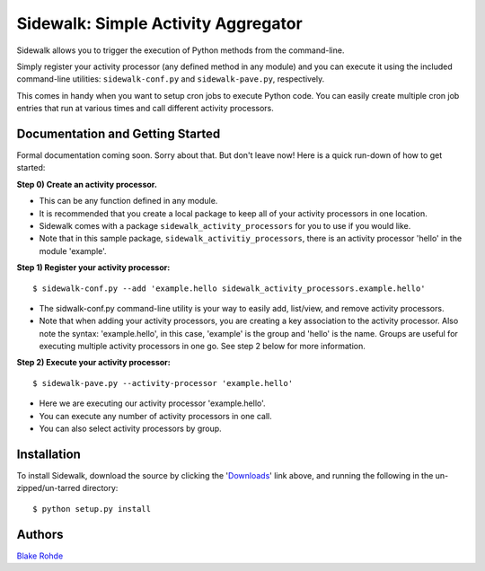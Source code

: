 Sidewalk: Simple Activity Aggregator
====================================

Sidewalk allows you to trigger the execution of Python methods from the command-line.

Simply register your activity processor (any defined method in any module) and you can execute it using the included command-line utilities: ``sidewalk-conf.py`` and ``sidewalk-pave.py``, respectively.

This comes in handy when you want to setup cron jobs to execute Python code. You can easily create multiple cron job entries that run at various times and call different activity processors.


Documentation and Getting Started
---------------------------------

Formal documentation coming soon. Sorry about that. But don't leave now! Here is a quick run-down of how to get started:

**Step 0) Create an activity processor.**

- This can be any function defined in any module.
- It is recommended that you create a local package to keep all of your activity processors in one location.
- Sidewalk comes with a package ``sidewalk_activity_processors`` for you to use if you would like.
- Note that in this sample package, ``sidewalk_activitiy_processors``, there is an activity processor 'hello' in the module 'example'.

**Step 1) Register your activity processor:**

::

	$ sidewalk-conf.py --add 'example.hello sidewalk_activity_processors.example.hello'

- The sidwalk-conf.py command-line utility is your way to easily add, list/view, and remove activity processors.
- Note that when adding your activity processors, you are creating a key association to the activity processor. Also note the syntax: 'example.hello', in this case, 'example' is the group and 'hello' is the name. Groups are useful for executing multiple activity processors in one go. See step 2 below for more information.

**Step 2) Execute your activity processor:**

::

	$ sidewalk-pave.py --activity-processor 'example.hello'

- Here we are executing our activity processor 'example.hello'.
- You can execute any number of activity processors in one call.
- You can also select activity processors by group.


Installation
------------

To install Sidewalk, download the source by clicking the '`Downloads <https://github.com/blakerohde/sidewalk/downloads>`_' link above, and running the following in the un-zipped/un-tarred directory:

::

	$ python setup.py install


Authors
-------

`Blake Rohde <http://www.blakerohde.com/>`_
